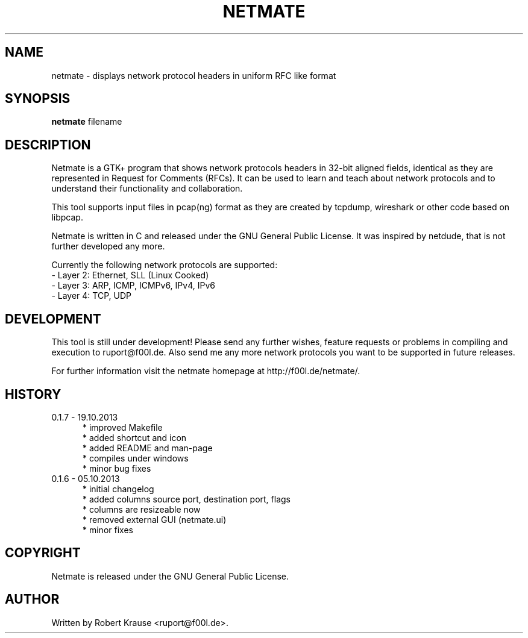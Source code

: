 .TH NETMATE 1 "19 OCT 2013"

.SH "NAME"
netmate \- displays network protocol headers in uniform RFC like format

.SH "SYNOPSIS"
\fBnetmate\fP filename

.SH "DESCRIPTION"
Netmate is a GTK+ program that shows network protocols headers in 32-bit aligned fields, identical as they are represented in Request for Comments (RFCs).
It can be used to learn and teach about network protocols and to understand their functionality and collaboration.

This tool supports input files in pcap(ng) format as they are created by tcpdump, wireshark or other code based on libpcap.

Netmate is written in C and released under the GNU General Public License.
It was inspired by netdude, that is not further developed any more.

Currently the following network protocols are supported:
.br
\- Layer 2: Ethernet, SLL (Linux Cooked)
.br
\- Layer 3: ARP, ICMP, ICMPv6, IPv4, IPv6
.br
\- Layer 4: TCP, UDP

.SH "DEVELOPMENT"
This tool is still under development! Please send any further wishes, feature requests or problems in compiling and execution to ruport@f00l.de.
Also send me any more network protocols you want to be supported in future releases.

For further information visit the netmate homepage at http://f00l.de/netmate/.

.SH "HISTORY"
.TP 5
0.1.7 - 19.10.2013
* improved Makefile
.br
* added shortcut and icon
.br
* added README and man-page
.br
* compiles under windows
.br
* minor bug fixes
.TP
0.1.6 - 05.10.2013
.br
* initial changelog
.br
* added columns source port, destination port, flags
.br
* columns are resizeable now
.br
* removed external GUI (netmate.ui)
.br
* minor fixes

.SH "COPYRIGHT"
Netmate is released under the GNU General Public License.

.SH "AUTHOR"
Written by Robert Krause <ruport@f00l.de>.
